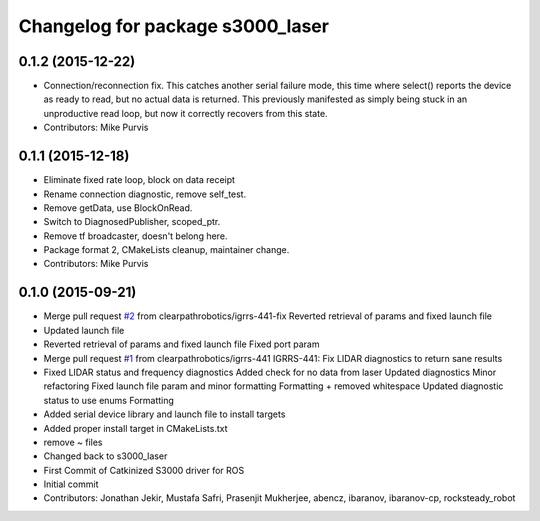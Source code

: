 ^^^^^^^^^^^^^^^^^^^^^^^^^^^^^^^^^
Changelog for package s3000_laser
^^^^^^^^^^^^^^^^^^^^^^^^^^^^^^^^^

0.1.2 (2015-12-22)
------------------
* Connection/reconnection fix.
  This catches another serial failure mode, this time where select()
  reports the device as ready to read, but no actual data is returned.
  This previously manifested as simply being stuck in an unproductive
  read loop, but now it correctly recovers from this state.
* Contributors: Mike Purvis

0.1.1 (2015-12-18)
------------------
* Eliminate fixed rate loop, block on data receipt
* Rename connection diagnostic, remove self_test.
* Remove getData, use BlockOnRead.
* Switch to DiagnosedPublisher, scoped_ptr.
* Remove tf broadcaster, doesn't belong here.
* Package format 2, CMakeLists cleanup, maintainer change.
* Contributors: Mike Purvis

0.1.0 (2015-09-21)
------------------
* Merge pull request `#2 <https://github.com/clearpathrobotics/s3000_laser/issues/2>`_ from clearpathrobotics/igrrs-441-fix
  Reverted retrieval of params and fixed launch file
* Updated launch file
* Reverted retrieval of params and fixed launch file
  Fixed port param
* Merge pull request `#1 <https://github.com/clearpathrobotics/s3000_laser/issues/1>`_ from clearpathrobotics/igrrs-441
  IGRRS-441: Fix LIDAR diagnostics to return sane results
* Fixed LIDAR status and frequency diagnostics
  Added check for no data from laser
  Updated diagnostics
  Minor refactoring
  Fixed launch file param and minor formatting
  Formatting + removed whitespace
  Updated diagnostic status to use enums
  Formatting
* Added serial device library and launch file to install targets
* Added proper install target in CMakeLists.txt
* remove ~ files
* Changed back to s3000_laser
* First Commit of Catkinized S3000 driver for ROS
* Initial commit
* Contributors: Jonathan Jekir, Mustafa Safri, Prasenjit Mukherjee, abencz, ibaranov, ibaranov-cp, rocksteady_robot
